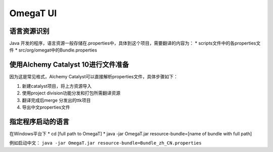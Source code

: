 =================
OmegaT UI
=================

语言资源识别
===================
Java 开发的程序，语言资源一般存储在.properties中，具体到这个项目，需要翻译的内容为：
* scripts文件中的各properties文件
* src/org/omegat中的Bundle.properties



使用Alchemy Catalyst 10进行文件准备
=====================================
因为这是常见格式，Alchemy Catalyst可以直接解析properties文件，具体步骤如下：


#. 新建catalyst项目，将上方资源导入
#. 使用project division功能分发和打包所需翻译资源
#. 翻译完成后merge 分发出的ttk项目
#. 导出中文properties文件


指定程序启动的语言
=============================
在Windows平台下
* cd [full path to OmegaT]
* java -jar OmegaT.jar resource-bundle=[name of bundle with full path]

例如启动中文： ``java -jar OmegaT.jar resource-bundle=Bundle_zh_CN.properties``